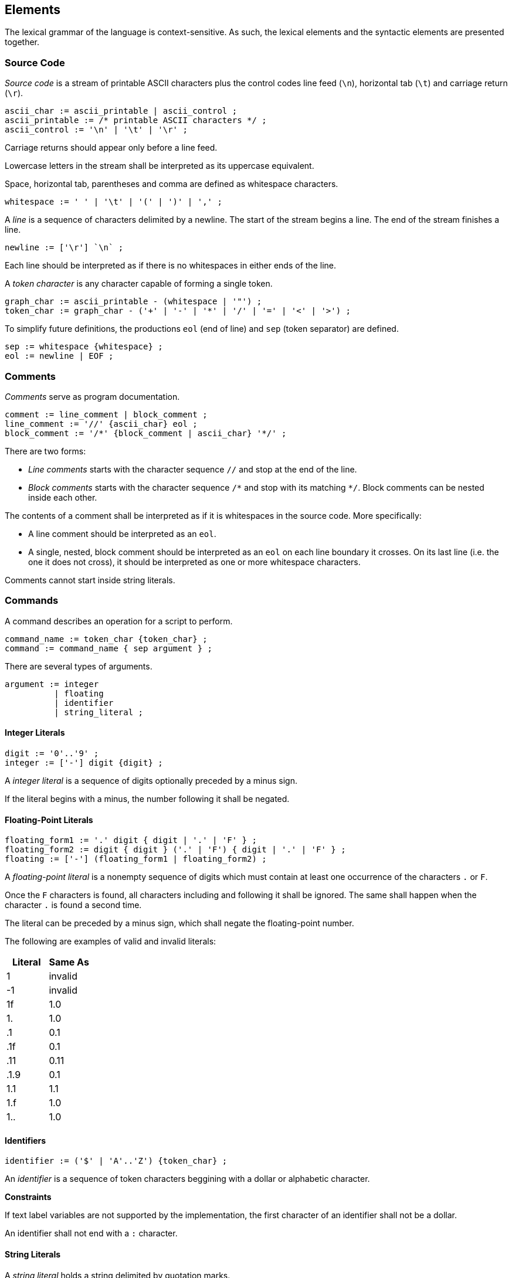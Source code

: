 [[elements]]
== Elements

The lexical grammar of the language is context-sensitive. As such, the lexical elements and the syntactic elements are presented together.

[[element-source-code]]
=== Source Code

_Source code_ is a stream of printable ASCII characters plus the control codes line feed (`\n`), horizontal tab (`\t`) and carriage return (`\r`).

----
ascii_char := ascii_printable | ascii_control ;
ascii_printable := /* printable ASCII characters */ ;
ascii_control := '\n' | '\t' | '\r' ;
----

Carriage returns should appear only before a line feed.

Lowercase letters in the stream shall be interpreted as its uppercase equivalent.

Space, horizontal tab, parentheses and comma are defined as whitespace characters.

----
whitespace := ' ' | '\t' | '(' | ')' | ',' ;
----

A _line_ is a sequence of characters delimited by a newline. The start of the stream begins a line. The end of the stream finishes a line.

----
newline := ['\r'] `\n` ;
----

Each line should be interpreted as if there is no whitespaces in either ends of the line.

A _token character_ is any character capable of forming a single token.

----
graph_char := ascii_printable - (whitespace | '"') ;
token_char := graph_char - ('+' | '-' | '*' | '/' | '=' | '<' | '>') ;
----

To simplify future definitions, the productions `eol` (end of line) and `sep` (token separator) are defined.

----
sep := whitespace {whitespace} ;
eol := newline | EOF ;
----

[[element-comment]]
=== Comments

_Comments_ serve as program documentation.

----
comment := line_comment | block_comment ;
line_comment := '//' {ascii_char} eol ;
block_comment := '/*' {block_comment | ascii_char} '*/' ;
----

There are two forms:

* _Line comments_ starts with the character sequence `//` and stop at the end of the line.
* _Block comments_ starts with the character sequence `/\*` and stop with its matching `*/`. Block comments can be nested inside each other.

The contents of a comment shall be interpreted as if it is whitespaces in the source code. More specifically:

* A line comment should be interpreted as an `eol`.
* A single, nested, block comment should be interpreted as an `eol` on each line boundary it crosses. On its last line (i.e. the one it does not cross), it should be interpreted as one or more whitespace characters.

Comments cannot start inside string literals.

[[element-command]]
=== Commands

A command describes an operation for a script to perform.

----
command_name := token_char {token_char} ;
command := command_name { sep argument } ;
----

There are several types of arguments.

----
argument := integer
          | floating
          | identifier
          | string_literal ;
----

[[element-integer-literal]]
==== Integer Literals

----
digit := '0'..'9' ;
integer := ['-'] digit {digit} ;
----

A _integer literal_ is a sequence of digits optionally preceded by a minus sign.

If the literal begins with a minus, the number following it shall be negated.

[[element-floating-point-literal]]
==== Floating-Point Literals

----
floating_form1 := '.' digit { digit | '.' | 'F' } ;
floating_form2 := digit { digit } ('.' | 'F') { digit | '.' | 'F' } ;
floating := ['-'] (floating_form1 | floating_form2) ;
----

A _floating-point literal_ is a nonempty sequence of digits which must contain at least one occurrence of the characters `.` or `F`.

Once the `F` characters is found, all characters including and following it shall be ignored. The same shall happen when the character `.` is found a second time.

The literal can be preceded by a minus sign, which shall negate the floating-point number.

The following are examples of valid and invalid literals:

|===
| Literal | Same As

| 1
| invalid

| -1
| invalid

| 1f
| 1.0

| 1.
| 1.0

| .1
| 0.1

| .1f
| 0.1

| .11
| 0.11

| .1.9
| 0.1

| 1.1
| 1.1

| 1.f
| 1.0

| 1..
| 1.0
|===

[[element-identifier]]
==== Identifiers

----
identifier := ('$' | 'A'..'Z') {token_char} ;
----

An _identifier_ is a sequence of token characters beggining with a dollar or alphabetic character.

*Constraints*

If text label variables are not supported by the implementation, the first character of an identifier shall not be a dollar.

An identifier shall not end with a `:` character.

[[element-string-literal]]
==== String Literals

A _string literal_ holds a string delimited by quotation marks.

----
string_literal := '"' { ascii_char - (newline | '"') } '"' ;
----

[[element-variable-reference]]
==== Variable References

A _variable name_ is a identifier, except the characters `[` and `]` cannot happen. If text label variables are not supported, the first character of a variable name shall not be a dollar.

----
variable_char := token_char - ('[' | ']') ;
variable_name := ('$' | 'A'..'Z') {variable_char} ;
----

A _variable reference_ is a variable name optionally followed by an array subscript.

----
subscript := '[' (variable_name | integer) ']' ;
variable := variable_name [ subscript ] ;
----

The type of a variable reference is the type of the variable name being referenced.

The subscript uses an integer literal or another variable name of integer type for zero-based indexing.

The program is ill-formed if the array subscript uses a negative or out of bounds value for indexing.

The program is ill-formed if a variable name is followed by a subscript but the variable is not an array.

An array variable name which is not followed by a subscript behaves as if its zero-indexed element is referenced.
